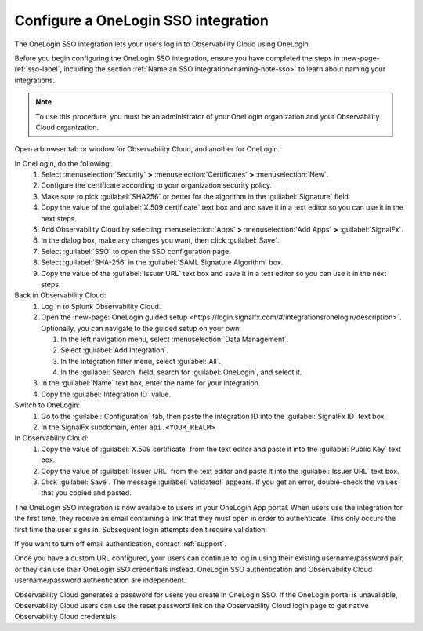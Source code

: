 .. _sso-one-login:

*********************************************************************
Configure a OneLogin SSO integration
*********************************************************************

.. meta::
   :description: Splunk Observability Cloud provides the capability for your users to log in using various SSO providers. he OneLogin SSO integration lets your users log in to Observability Cloud using OneLogin.



The OneLogin SSO integration lets your users log in to Observability Cloud using OneLogin.

Before you begin configuring the OneLogin SSO integration, ensure you have completed the steps in :new-page-ref:`sso-label`, including the section :ref:`Name an SSO integration<naming-note-sso>` to learn about naming your integrations.

.. note:: To use this procedure, you must be an administrator of your OneLogin organization and your Observability Cloud organization.

Open a browser tab or window for Observability Cloud, and another for OneLogin.

In OneLogin, do the following:
   #. Select :menuselection:`Security` :strong:`>` :menuselection:`Certificates` :strong:`>` :menuselection:`New`.
   #. Configure the certificate according to your organization security policy.
   #. Make sure to pick :guilabel:`SHA256` or better for the algorithm in the :guilabel:`Signature` field.
   #. Copy the value of the :guilabel:`X.509 certificate` text box and and save it in a text editor so you can use it in the next steps.
   #. Add Observability Cloud by selecting :menuselection:`Apps` :strong:`>` :menuselection:`Add Apps` :strong:`>` :guilabel:`SignalFx`.
   #. In the dialog box, make any changes you want, then click :guilabel:`Save`.
   #. Select :guilabel:`SSO` to open the SSO configuration page.
   #. Select :guilabel:`SHA-256` in the :guilabel:`SAML Signature Algorithm` box.
   #. Copy the value of the :guilabel:`Issuer URL` text box and save it in a text editor so you can use it in the next steps.

Back in Observability Cloud:
   #. Log in to Splunk Observability Cloud.
   #. Open the :new-page:`OneLogin guided setup <https://login.signalfx.com/#/integrations/onelogin/description>`. Optionally, you can navigate to the guided setup on your own:
    
      #. In the left navigation menu, select :menuselection:`Data Management`.
   
      #. Select :guilabel:`Add Integration`.
   
      #. In the integration filter menu, select :guilabel:`All`.
    
      #. In the :guilabel:`Search` field, search for :guilabel:`OneLogin`, and select it.
   
   #. In the :guilabel:`Name` text box, enter the name for your integration.
   #. Copy the :guilabel:`Integration ID` value.

Switch to OneLogin:
   #. Go to the :guilabel:`Configuration` tab, then paste the integration ID into the :guilabel:`SignalFx ID` text box.
   #. In the SignalFx subdomain, enter ``api.<YOUR_REALM>``

In Observability Cloud:
   #. Copy the value of :guilabel:`X.509 certificate` from the text editor and paste it into the :guilabel:`Public Key` text box.
   #. Copy the value of :guilabel:`Issuer URL` from the text editor and paste it into the :guilabel:`Issuer URL` text box.
   #. Click :guilabel:`Save`. The message :guilabel:`Validated!` appears. If you get an error, double-check the values that you copied and pasted.

The OneLogin SSO integration is now available to users in your OneLogin App portal. When users use the integration for the first time, they receive an email containing a link that they must open in order to authenticate. This only occurs the first
time the user signs in. Subsequent login attempts don't require validation.

If you want to turn off email authentication, contact :ref:`support`.

Once you have a custom URL configured, your users can continue to log in using their existing username/password pair, or they can use their OneLogin SSO credentials instead. OneLogin SSO authentication and Observability Cloud username/password authentication are independent.

Observability Cloud generates a password for users you create in OneLogin SSO. If the OneLogin portal is unavailable, Observability Cloud users can use the reset password link on the Observability Cloud login page to get native Observability Cloud credentials.
